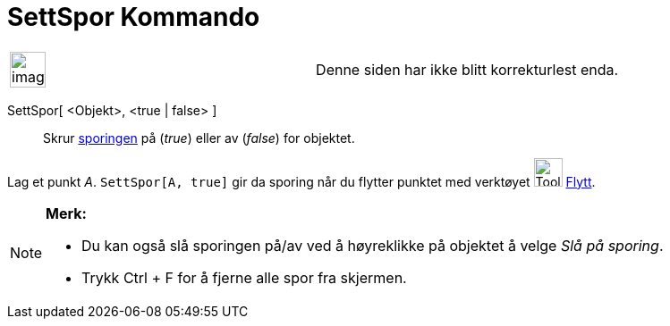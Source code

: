 = SettSpor Kommando
:page-en: commands/SetTrace
ifdef::env-github[:imagesdir: /nb/modules/ROOT/assets/images]

[width="100%",cols="50%,50%",]
|===
a|
image:Ambox_content.png[image,width=40,height=40]

|Denne siden har ikke blitt korrekturlest enda.
|===

SettSpor[ <Objekt>, <true | false> ]::
  Skrur xref:/Sporing.adoc[sporingen] på (_true_) eller av (_false_) for objektet.

[EXAMPLE]
====

Lag et punkt _A_. `++SettSpor[A, true]++` gir da sporing når du flytter punktet med verktøyet image:Tool_Move.gif[Tool
Move.gif,width=32,height=32] xref:/tools/Flytt.adoc[Flytt].

====

[NOTE]
====

*Merk:*

* Du kan også slå sporingen på/av ved å høyreklikke på objektet å velge _Slå på sporing_.
* Trykk [.kcode]#Ctrl# + [.kcode]#F# for å fjerne alle spor fra skjermen.

====
